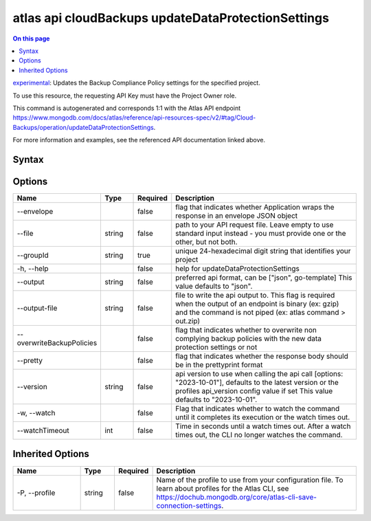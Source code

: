 .. _atlas-api-cloudBackups-updateDataProtectionSettings:

===================================================
atlas api cloudBackups updateDataProtectionSettings
===================================================

.. default-domain:: mongodb

.. contents:: On this page
   :local:
   :backlinks: none
   :depth: 1
   :class: singlecol

`experimental <https://www.mongodb.com/docs/atlas/cli/current/command/atlas-api/>`_: Updates the Backup Compliance Policy settings for the specified project.

To use this resource, the requesting API Key must have the Project Owner role.

This command is autogenerated and corresponds 1:1 with the Atlas API endpoint https://www.mongodb.com/docs/atlas/reference/api-resources-spec/v2/#tag/Cloud-Backups/operation/updateDataProtectionSettings.

For more information and examples, see the referenced API documentation linked above.

Syntax
------

.. code-block::
   :caption: Command Syntax

   atlas api cloudBackups updateDataProtectionSettings [options]

.. Code end marker, please don't delete this comment

Options
-------

.. list-table::
   :header-rows: 1
   :widths: 20 10 10 60

   * - Name
     - Type
     - Required
     - Description
   * - --envelope
     - 
     - false
     - flag that indicates whether Application wraps the response in an envelope JSON object
   * - --file
     - string
     - false
     - path to your API request file. Leave empty to use standard input instead - you must provide one or the other, but not both.
   * - --groupId
     - string
     - true
     - unique 24-hexadecimal digit string that identifies your project
   * - -h, --help
     - 
     - false
     - help for updateDataProtectionSettings
   * - --output
     - string
     - false
     - preferred api format, can be ["json", go-template] This value defaults to "json".
   * - --output-file
     - string
     - false
     - file to write the api output to. This flag is required when the output of an endpoint is binary (ex: gzip) and the command is not piped (ex: atlas command > out.zip)
   * - --overwriteBackupPolicies
     - 
     - false
     - flag that indicates whether to overwrite non complying backup policies with the new data protection settings or not
   * - --pretty
     - 
     - false
     - flag that indicates whether the response body should be in the prettyprint format
   * - --version
     - string
     - false
     - api version to use when calling the api call [options: "2023-10-01"], defaults to the latest version or the profiles api_version config value if set This value defaults to "2023-10-01".
   * - -w, --watch
     - 
     - false
     - Flag that indicates whether to watch the command until it completes its execution or the watch times out.
   * - --watchTimeout
     - int
     - false
     - Time in seconds until a watch times out. After a watch times out, the CLI no longer watches the command.

Inherited Options
-----------------

.. list-table::
   :header-rows: 1
   :widths: 20 10 10 60

   * - Name
     - Type
     - Required
     - Description
   * - -P, --profile
     - string
     - false
     - Name of the profile to use from your configuration file. To learn about profiles for the Atlas CLI, see https://dochub.mongodb.org/core/atlas-cli-save-connection-settings.

